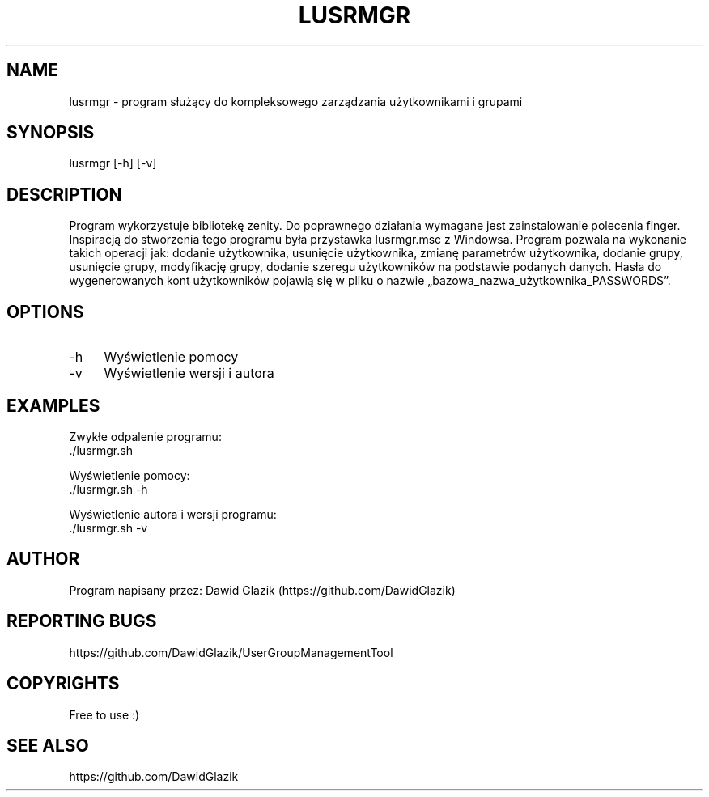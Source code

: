 .TH LUSRMGR 1 "02.05.2023" "ver. 1.0" "LUSRMGR MANUAL"
.SH NAME
lusrmgr - program służący do kompleksowego zarządzania użytkownikami i grupami
.SH SYNOPSIS
lusrmgr [-h] [-v]
.SH DESCRIPTION
Program wykorzystuje bibliotekę zenity. Do poprawnego działania wymagane jest zainstalowanie polecenia finger. Inspiracją do stworzenia tego programu była przystawka lusrmgr.msc z Windowsa. Program pozwala na wykonanie takich operacji jak: dodanie użytkownika, usunięcie użytkownika, zmianę parametrów użytkownika, dodanie grupy, usunięcie grupy, modyfikację grupy, dodanie szeregu użytkowników na podstawie podanych danych. Hasła do wygenerowanych kont użytkowników pojawią się w pliku o nazwie „bazowa_nazwa_użytkownika_PASSWORDS”.
.SH OPTIONS
.IP "-h" 4
Wyświetlenie pomocy
.IP "-v" 4
Wyświetlenie wersji i autora
.SH EXAMPLES
.PP
Zwykłe odpalenie programu:
  ./lusrmgr.sh
.PP
Wyświetlenie pomocy:
  ./lusrmgr.sh -h
.PP
Wyświetlenie autora i wersji programu:
  ./lusrmgr.sh -v
.SH AUTHOR
Program napisany przez: Dawid Glazik (https://github.com/DawidGlazik)
.SH REPORTING BUGS
https://github.com/DawidGlazik/UserGroupManagementTool
.SH COPYRIGHTS
Free to use :)
.SH SEE ALSO
https://github.com/DawidGlazik